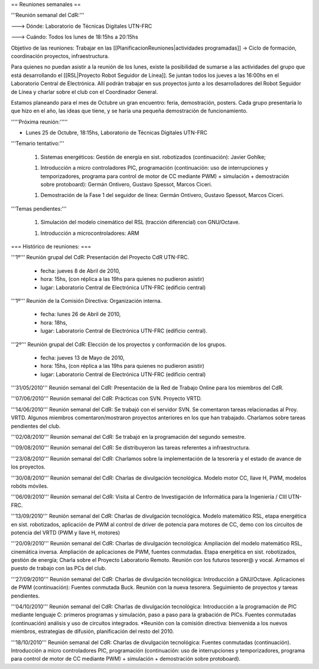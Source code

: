 == Reuniones semanales ==

'''Reunión semanal del CdR:'''

---> Dónde:  Laboratorio de Técnicas Digitales UTN-FRC

---> Cuándo: Todos los lunes de 18:15hs a 20:15hs

Objetivo de las reuniones: Trabajar en las [[PlanificacionReuniones|actividades programadas]] -> Ciclo de formación, coordinación proyectos, infraestructura.

Para quienes no puedan asistir a la reunión de los lunes, existe la posibilidad de sumarse a las actividades del grupo que está desarrollando el [[RSL|Proyecto Robot Seguidor de Línea]]. Se juntan todos los jueves a las 16:00hs en el Laboratorio Central de Electrónica. Allí podrán trabajar en sus proyectos junto a los desarrolladores del Robot Seguidor de Línea y charlar sobre el club con el Coordinador General.

Estamos planeando para el mes de Octubre un gran encuentro: feria, demostración, posters. Cada grupo presentaría lo que hizo en el año, las ideas que tiene, y se haría una pequeña demostración de funcionamiento.


'''''Próxima reunión:'''''

* Lunes 25 de Octubre, 18:15hs, Laboratorio de Técnicas Digitales UTN-FRC

'''Temario tentativo:'''

 1. Sistemas energéticos: Gestión de energía en sist. robotizados (continuación): Javier Gohlke; 

 1. Introducción a micro controladores PIC, programación (continuación: uso de interrupciones y temporizadores, programa para control de motor de CC mediante PWM) + simulación + demostración sobre protoboard): Germán Ontivero, Gustavo Spessot, Marcos Ciceri.

 1. Demostración de la Fase 1 del seguidor de línea: Germán Ontivero, Gustavo Spessot, Marcos Ciceri.


'''Temas pendientes:'''

 1. Simulación del modelo cinemático del RSL (tracción diferencial) con GNU/Octave.

 1. Introducción a microcontroladores: ARM


=== Histórico de reuniones: ===

'''1º''' Reunión grupal del CdR: Presentación del Proyecto CdR UTN-FRC.

    - fecha:    jueves 8 de Abril de 2010,

    - hora:     15hs, (con réplica a las 19hs para quienes no pudieron asistir)

    - lugar:     Laboratorio Central de Electrónica UTN-FRC (edificio central)

'''1º''' Reunión de la Comisión Directiva: Organización interna.

    - fecha:    lunes 26 de Abril de 2010,

    - hora:     18hs,

    - lugar:     Laboratorio Central de Electrónica UTN-FRC (edificio central).

'''2º''' Reunión grupal del CdR: Elección de los proyectos y conformación de los grupos.

    - fecha:    jueves 13 de Mayo de 2010,

    - hora:     15hs, (con réplica a las 19hs para quienes no pudieron asistir)

    - lugar:     Laboratorio Central de Electrónica UTN-FRC (edificio central)

'''31/05/2010''' Reunión semanal del CdR: Presentación de la Red de Trabajo Online para los miembros del CdR.

'''07/06/2010''' Reunión semanal del CdR: Prácticas con SVN. Proyecto VRTD.

'''14/06/2010''' Reunión semanal del CdR: Se trabajó con el servidor SVN. Se comentaron tareas relacionadas al Proy. VRTD. Algunos miembros comentaron/mostraron proyectos anteriores en los que han trabajado. Charlamos sobre tareas pendientes del club.

'''02/08/2010''' Reunión semanal del CdR: Se trabajó en la programación del segundo semestre.

'''09/08/2010''' Reunión semanal del CdR: Se distribuyeron las tareas referentes a infraestructura.

'''23/08/2010''' Reunión semanal del CdR: Charlamos sobre la implementación de la tesorería y el estado de avance de los proyectos.

'''30/08/2010''' Reunión semanal del CdR: Charlas de divulgación tecnológica. Modelo motor CC, llave H, PWM, modelos robóts móviles.

'''06/09/2010''' Reunión semanal del CdR: Visita al Centro de Investigación de Informática para la Ingeniería  / CIII UTN-FRC.

'''13/09/2010''' Reunión semanal del CdR: Charlas de divulgación tecnológica. Modelo matemático RSL, etapa energética en sist. robotizados, aplicación de PWM al control de driver de potencia para motores de CC, demo con los circuitos de potencia del VRTD (PWM y llave H, motores)

'''20/09/2010''' Reunión semanal del CdR: Charlas de divulgación tecnológica: Ampliación del modelo matemático RSL, cinemática inversa. Ampliación de aplicaciones de PWM, fuentes conmutadas. Etapa energética en sist. robotizados, gestión de energía; Charla sobre el Proyecto Laboratorio Remoto. Reunión con los futuros tesorer@ y vocal. Armamos el puesto de trabajo con las PCs del club.

'''27/09/2010''' Reunión semanal del CdR: Charlas de divulgación tecnológica: Introducción a GNU/Octave. Aplicaciones de PWM (continuación): Fuentes conmutada Buck. Reunión con la nueva tesorera. Seguimiento de proyectos y tareas pendientes.

'''04/10/2010''' Reunión semanal del CdR: Charlas de divulgación tecnológica: Introducción a la programación de PIC mediante lenguaje C: primeros programas y simulación, paso a paso para la grabación de PICs. Fuentes conmutadas (continuación) análisis y uso de circuitos integrados. *Reunión con la comisión directiva: bienvenida a los nuevos miembros, estrategias de difusión, planificación del resto del 2010.

'''18/10/2010''' Reunión semanal del CdR: Charlas de divulgación tecnológica: Fuentes conmutadas (continuación). Introducción a micro controladores PIC, programación (continuación: uso de interrupciones y temporizadores, programa para control de motor de CC mediante PWM) + simulación + demostración sobre protoboard).
